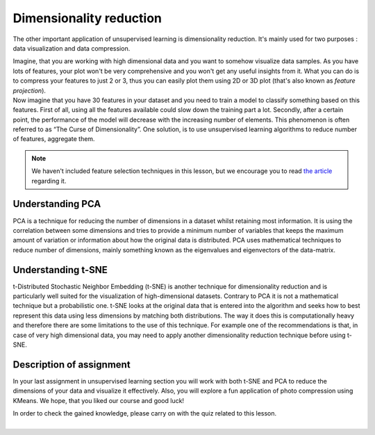 Dimensionality reduction
^^^^^^^^^^^^^^^^^^^^^^^^
The other important application of unsupervised learning is dimensionality reduction. It's mainly used for two purposes : data visualization and data compression. 

| Imagine, that you are working with high dimensional data and you want to somehow visualize data samples. As you have lots of features, your plot won't be very comprehensive and you won't get any useful insights from it. What you can do is to compress your features to just 2 or 3, thus you can easily plot them using 2D or 3D plot (that's also known as *feature projection*). 

| Now imagine that you have 30 features in your dataset and you need to train a model to classify something based on this features. First of all, using all the features available could slow down the training part a lot. Secondly, after a certain point, the performance of the model will decrease with the increasing number of elements. This phenomenon is often referred to as “The Curse of Dimensionality”. One solution, is to use unsupervised learning algorithms to reduce number of features, aggregate them.

.. note:: We haven't included feature selection techniques in this lesson, but we encourage you to read  `the article <https://towardsdatascience.com/feature-selection-techniques-in-machine-learning-with-python-f24e7da3f36e>`_  regarding it. 

Understanding PCA
=================
PCA is a technique for reducing the number of dimensions in a dataset whilst retaining most information. It is using the correlation between some dimensions and tries to provide a minimum number of variables that keeps the maximum amount of variation or information about how the original data is distributed. PCA uses mathematical techniques to reduce number of dimensions, mainly something known as the eigenvalues and eigenvectors of the data-matrix.

Understanding t-SNE
==================
t-Distributed Stochastic Neighbor Embedding (t-SNE) is another technique for dimensionality reduction and is particularly well suited for the visualization of high-dimensional datasets. Contrary to PCA it is not a mathematical technique but a probabilistic one. t-SNE looks at the original data that is entered into the algorithm and seeks how to best represent this data using less dimensions by matching both distributions. The way it does this is computationally heavy and therefore there are some limitations to the use of this technique. For example one of the recommendations is that, in case of very high dimensional data, you may need to apply another dimensionality reduction technique before using t-SNE.


Description of assignment
=========================
In your last assignment in unsupervised learning section you will work with both t-SNE and PCA to reduce the dimensions of your data and visualize it effectively. Also, you will explore a fun application of photo compression using KMeans. We hope, that you liked our course and good luck!


.. image:: https://colab.research.google.com/assets/colab-badge.svg
  :target: https://colab.research.google.com/github/HikkaV/DS-ML-Courses/blob/master/assignments/machine_learning/assignment_2_unsupervised/assignment_2.ipynb
  :width: 150
  :align: right
  :alt:  Assignment 2


| In order to check the gained knowledge, please carry on with the quiz related to this lesson.

.. image:: images/icon.png
   :target: https://en.surveymonkey.com/r/YY8MM23
   :width: 100
   :height: 100
   :align: right
   :alt: Quiz 1

|
